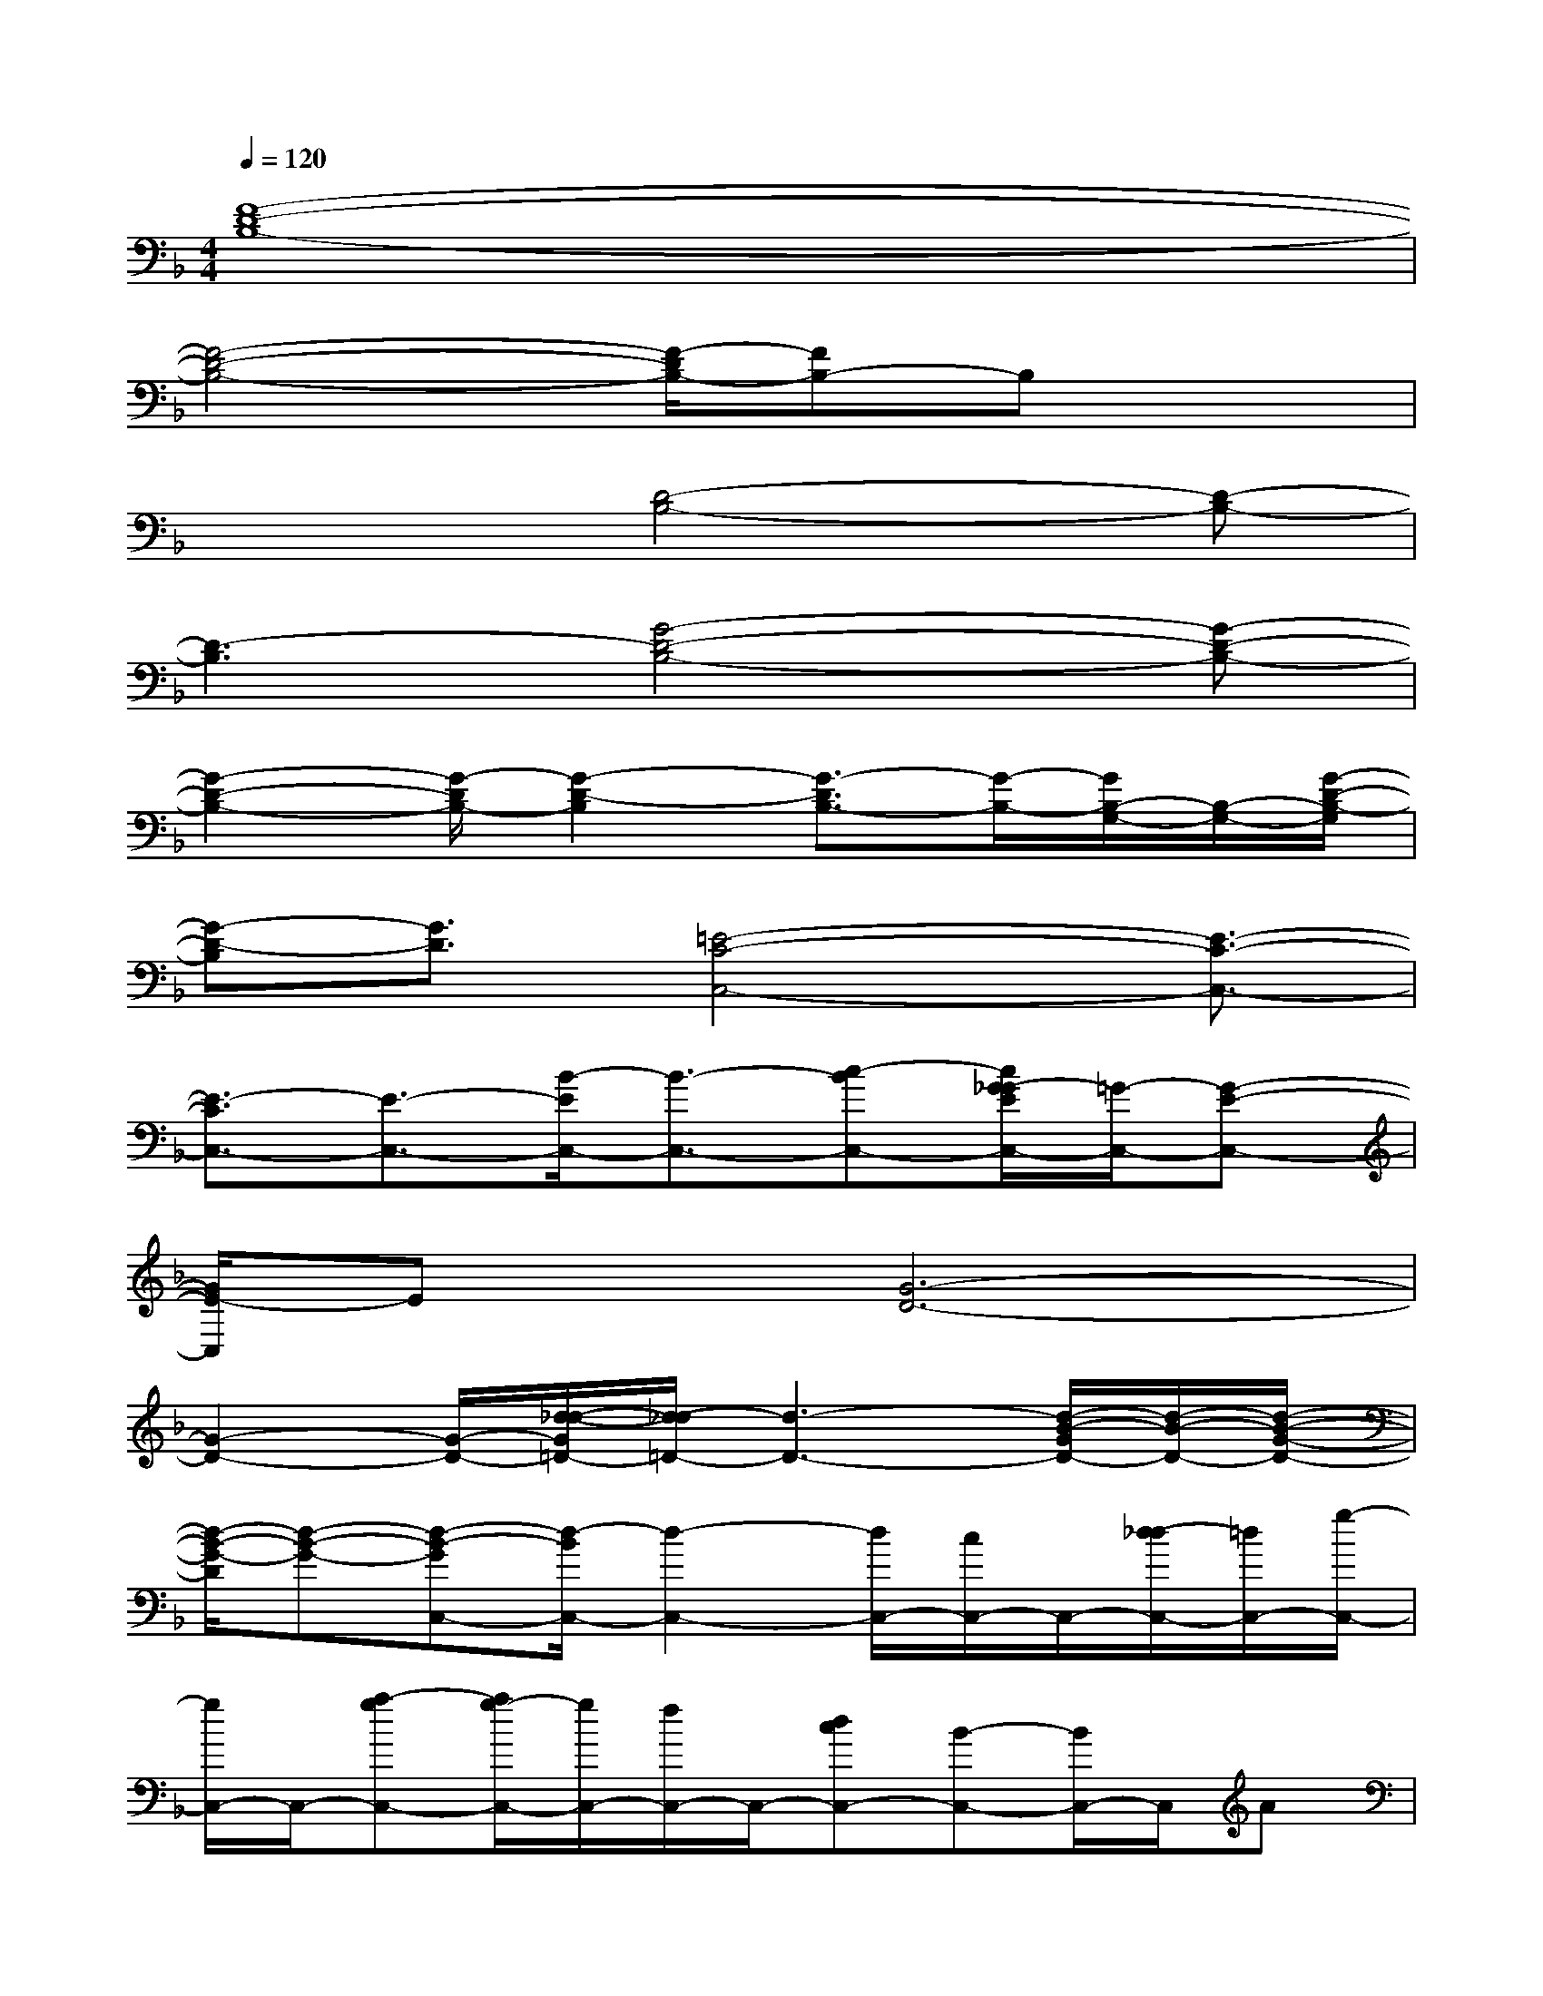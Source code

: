 X:1
T:
M:4/4
L:1/8
Q:1/4=120
K:F%1flats
V:1
[F8-D8-B,8-]|
[F4-D4-B,4-][F/2-D/2B,/2-][FB,-]B,x3/2|
x3[D4-B,4-][D-B,-]|
[D3-B,3][G4-D4-B,4-][G-D-B,-]|
[G2-D2-B,2-][G/2-D/2B,/2-][G2-D2-B,2][G3/2-D3/2B,3/2-][G/2-B,/2-][G/2B,/2-G,/2-][B,/2-G,/2-][G/2-D/2-B,/2-G,/2]|
[G-D-B,][G3/2D3/2][=E4-C4-C,4-][E3/2-C3/2-C,3/2-]|
[E3/2-C3/2C,3/2-][E3/2-C,3/2-][B/2-E/2C,/2-][B3/2-C,3/2-][c-BC,-][c/2G/2-_G/2E/2C,/2-][=G/2-C,/2-][G-E-C,-]|
[G/2E/2-C,/2]Ex/2[G6-D6-]|
[G2-D2-][G/2-D/2-][d/2-_d/2-G/2=D/2-][d/2-_d/2=D/2-][d3-D3-][d/2-B/2-G/2D/2-][d/2-B/2-D/2-][d/2-B/2-G/2-D/2-]|
[d/2-B/2-G/2-D/2][d-B-G-][d-B-GC,-][d/2-B/2C,/2-][d2-C,2-][d/2C,/2-][c/2C,/2-]C,/2-[d/2-_d/2C,/2-][=d/2C,/2-][g/2-C,/2-]|
[g/2C,/2-]C,/2-[a-gC,-][a/2g/2-C,/2-][g/2C,/2-][f/2C,/2-]C,/2-[dcC,-][B-C,-][B/2C,/2-]C,/2A|
[B-G][B4-F4-G,,4-][B/2F/2G,,/2-]G,,/2-[G/2-_G/2F/2D/2=G,,/2-][GG,,-]G,,/2-|
[B/2-G,,/2-][B/2G/2-G,,/2-][G/2-G,,/2-][G/2F/2G,,/2-]G,,/2-[D/2G,,/2-]G,,3/2-[D,G,,-][G/2-F/2G,,/2-][G/2-G,,/2-][B/2-G/2G,,/2-][B/2G,,/2-][G/2G,,/2-]|
G,,/2[G/2-F/2D/2C,/2-][G/2-C,/2-][B/2G/2C,/2-]C,/2-[G/2C,/2-]C,/2-[E/2C/2C,/2-]C,/2-[G/2-_E/2D/2C,/2-][G/2-C,/2-][G/2=E/2-C,/2-][E2-C,2-]|
[EC,-][c/2-_G/2C,/2-][c-C,]cx/2c3/2x/2[c/2-_G/2]c/2[c/2=G/2]x/2|
[GG,,-][BG,,-][F/2G,,/2-]G,,/2-[F/2G,,/2-]G,,/2-[G/2G,,/2-]G,,3-G,,/2-
